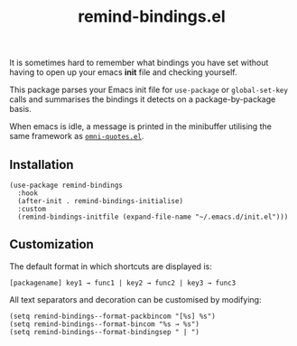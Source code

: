 #+TITLE: remind-bindings.el

# NOTE: HTML for the GitHub renderer, courtesy of alphapapa for the template.
#+HTML: <a href="https://melpa.org/#/remind-bindings"><img src="https://melpa.org/packages/remind-bindings-badge.svg"></a> <a href="https://stable.melpa.org/#/remind-bindings"><img src="https://stable.melpa.org/packages/remind-bindings-badge.svg"></a>

 It is sometimes hard to remember what bindings you have set without having to open up your emacs *init* file and checking yourself.

 This package parses your Emacs init file for =use-package= or =global-set-key= calls and summarises the bindings it detects on a package-by-package basis.

 When emacs is idle, a message is printed in the minibuffer utilising the same framework as [[https://github.com/AdrieanKhisbe/omni-quotes.el][=omni-quotes.el=]].

** Installation

   #+begin_src elisp
     (use-package remind-bindings
       :hook
       (after-init . remind-bindings-initialise)
       :custom
       (remind-bindings-initfile (expand-file-name "~/.emacs.d/init.el")))
   #+end_src

** Customization

 The default format in which shortcuts are displayed is:

 #+begin_src shell
 [packagename] key1 → func1 | key2 → func2 | key3 → func3
 #+end_src


 All text separators and decoration can be customised by modifying:

 #+begin_src elisp
   (setq remind-bindings--format-packbincom "[%s] %s")
   (setq remind-bindings--format-bincom "%s → %s")
   (setq remind-bindings--format-bindingsep " | ")
 #+end_src

